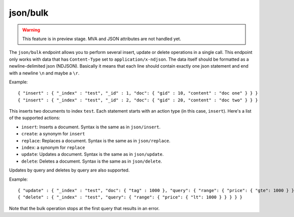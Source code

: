 .. _http_json_bulk:

json/bulk
---------

.. warning::
   This feature is in preview stage. MVA and JSON attributes are not handled yet.
   

The ``json/bulk`` endpoint allows you to perform several insert, update or delete operations in a single call. This endpoint only works with data that has ``Content-Type`` set to ``application/x-ndjson``. The data itself should be formatted as a newline-delimited json (NDJSON). Basically it means that each line should contain exactly one json statement and end with a newline ``\n`` and maybe a ``\r``.

Example:

::

	{ "insert" : { "_index" : "test", "_id" : 1, "doc": { "gid" : 10, "content" : "doc one" } } }
	{ "insert" : { "_index" : "test", "_id" : 2, "doc": { "gid" : 20, "content" : "doc two" } } }

This inserts two documents to index ``test``. Each statement starts with an action type (in this case, ``insert``). Here's a list of the supported actions:

* ``insert``: Inserts a document. Syntax is the same as in ``json/insert``.
* ``create``: a synonym for ``insert``
* ``replace``: Replaces a document. Syntax is the same as in ``json/replace``.
* ``index``: a synonym for ``replace``
* ``update``: Updates a document. Syntax is the same as in ``json/update``.
* ``delete``: Deletes a document. Syntax is the same as in ``json/delete``.

Updates by query and deletes by query are also supported.

Example:

::

	{ "update" : { "_index" : "test", "doc": { "tag" : 1000 }, "query": { "range": { "price": { "gte": 1000 } } } } }
	{ "delete" : { "_index" : "test", "query": { "range": { "price": { "lt": 1000 } } } } }

Note that the bulk operation stops at the first query that results in an error.